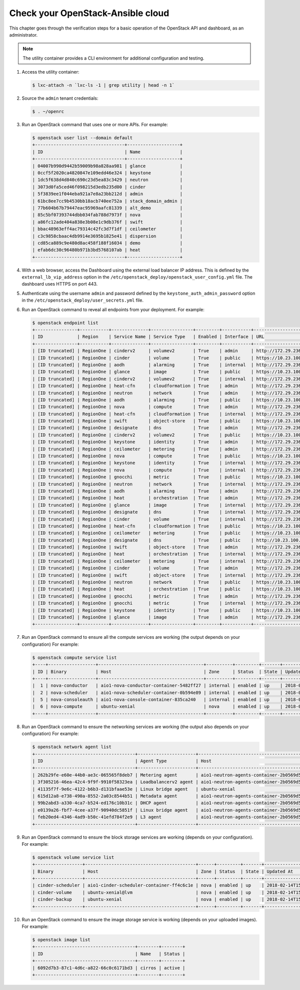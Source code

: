 Check your OpenStack-Ansible cloud
==================================

This chapter goes through the verification steps for a basic operation of
the OpenStack API and dashboard, as an administrator.

.. note::

   The utility container provides a CLI environment for additional
   configuration and testing.

#. Access the utility container:

   .. code::

      $ lxc-attach -n `lxc-ls -1 | grep utility | head -n 1`

#. Source the ``admin`` tenant credentials:

   .. code::

      $ . ~/openrc

#. Run an OpenStack command that uses one or more APIs. For example:

   .. code::

      $ openstack user list --domain default
      +----------------------------------+--------------------+
      | ID                               | Name               |
      +----------------------------------+--------------------+
      | 04007b990d9442b59009b98a828aa981 | glance             |
      | 0ccf5f2020ca4820847e109edd46e324 | keystone           |
      | 1dc5f638d4d840c690c23d5ea83c3429 | neutron            |
      | 3073d0fa5ced46f098215d3edb235d00 | cinder             |
      | 5f3839ee1f044eba921a7e8a23bb212d | admin              |
      | 61bc8ee7cc9b4530bb18acb740ee752a | stack_domain_admin |
      | 77b604b67b79447eac95969aafc81339 | alt_demo           |
      | 85c5bf07393744dbb034fab788d7973f | nova               |
      | a86fc12ade404a838e3b08e1c9db376f | swift              |
      | bbac48963eff4ac79314c42fc3d7f1df | ceilometer         |
      | c3c9858cbaac4db9914e3695b1825e41 | dispersion         |
      | cd85ca889c9e480d8ac458f188f16034 | demo               |
      | efab6dc30c96480b971b3bd5768107ab | heat               |
      +----------------------------------+--------------------+

#. With a web browser, access the Dashboard using the external load
   balancer IP address. This is defined by the ``external_lb_vip_address``
   option in the ``/etc/openstack_deploy/openstack_user_config.yml``
   file. The dashboard uses HTTPS on port 443.

#. Authenticate using the username ``admin`` and password defined by
   the ``keystone_auth_admin_password`` option in the
   ``/etc/openstack_deploy/user_secrets.yml`` file.

#. Run an OpenStack command to reveal all endpoints from your deployment.
   For example:

   .. code::

      $ openstack endpoint list
      +----------------+-----------+--------------+----------------+---------+-----------+--------------------------------------------------+
      | ID             | Region    | Service Name | Service Type   | Enabled | Interface | URL                                              |
      +----------------+-----------+--------------+----------------+---------+-----------+--------------------------------------------------+
      | [ID truncated] | RegionOne | cinderv2     | volumev2       | True    | admin     | http://172.29.236.100:8776/v2/%(tenant_id)s      |
      | [ID truncated] | RegionOne | cinder       | volume         | True    | public    | https://10.23.100.127:8776/v1/%(tenant_id)s      |
      | [ID truncated] | RegionOne | aodh         | alarming       | True    | internal  | http://172.29.236.100:8042                       |
      | [ID truncated] | RegionOne | glance       | image          | True    | public    | https://10.23.100.127:9292                       |
      | [ID truncated] | RegionOne | cinderv2     | volumev2       | True    | internal  | http://172.29.236.100:8776/v2/%(tenant_id)s      |
      | [ID truncated] | RegionOne | heat-cfn     | cloudformation | True    | admin     | http://172.29.236.100:8000/v1                    |
      | [ID truncated] | RegionOne | neutron      | network        | True    | admin     | http://172.29.236.100:9696                       |
      | [ID truncated] | RegionOne | aodh         | alarming       | True    | public    | https://10.23.100.127:8042                       |
      | [ID truncated] | RegionOne | nova         | compute        | True    | admin     | http://172.29.236.100:8774/v2.1/%(tenant_id)s    |
      | [ID truncated] | RegionOne | heat-cfn     | cloudformation | True    | internal  | http://172.29.236.100:8000/v1                    |
      | [ID truncated] | RegionOne | swift        | object-store   | True    | public    | https://10.23.100.127:8080/v1/AUTH_%(tenant_id)s |
      | [ID truncated] | RegionOne | designate    | dns            | True    | admin     | http://172.29.236.100:9001                       |
      | [ID truncated] | RegionOne | cinderv2     | volumev2       | True    | public    | https://10.23.100.127:8776/v2/%(tenant_id)s      |
      | [ID truncated] | RegionOne | keystone     | identity       | True    | admin     | http://172.29.236.100:35357/v3                   |
      | [ID truncated] | RegionOne | ceilometer   | metering       | True    | admin     | http://172.29.236.100:8777/                      |
      | [ID truncated] | RegionOne | nova         | compute        | True    | public    | https://10.23.100.127:8774/v2.1/%(tenant_id)s    |
      | [ID truncated] | RegionOne | keystone     | identity       | True    | internal  | http://172.29.236.100:5000/v3                    |
      | [ID truncated] | RegionOne | nova         | compute        | True    | internal  | http://172.29.236.100:8774/v2.1/%(tenant_id)s    |
      | [ID truncated] | RegionOne | gnocchi      | metric         | True    | public    | https://10.23.100.127:8041                       |
      | [ID truncated] | RegionOne | neutron      | network        | True    | internal  | http://172.29.236.100:9696                       |
      | [ID truncated] | RegionOne | aodh         | alarming       | True    | admin     | http://172.29.236.100:8042                       |
      | [ID truncated] | RegionOne | heat         | orchestration  | True    | admin     | http://172.29.236.100:8004/v1/%(tenant_id)s      |
      | [ID truncated] | RegionOne | glance       | image          | True    | internal  | http://172.29.236.100:9292                       |
      | [ID truncated] | RegionOne | designate    | dns            | True    | internal  | http://172.29.236.100:9001                       |
      | [ID truncated] | RegionOne | cinder       | volume         | True    | internal  | http://172.29.236.100:8776/v1/%(tenant_id)s      |
      | [ID truncated] | RegionOne | heat-cfn     | cloudformation | True    | public    | https://10.23.100.127:8000/v1                    |
      | [ID truncated] | RegionOne | ceilometer   | metering       | True    | public    | https://10.23.100.127:8777                       |
      | [ID truncated] | RegionOne | designate    | dns            | True    | public    | http://10.23.100.127:9001                        |
      | [ID truncated] | RegionOne | swift        | object-store   | True    | admin     | http://172.29.236.100:8080/v1/AUTH_%(tenant_id)s |
      | [ID truncated] | RegionOne | heat         | orchestration  | True    | internal  | http://172.29.236.100:8004/v1/%(tenant_id)s      |
      | [ID truncated] | RegionOne | ceilometer   | metering       | True    | internal  | http://172.29.236.100:8777                       |
      | [ID truncated] | RegionOne | cinder       | volume         | True    | admin     | http://172.29.236.100:8776/v1/%(tenant_id)s      |
      | [ID truncated] | RegionOne | swift        | object-store   | True    | internal  | http://172.29.236.100:8080/v1/AUTH_%(tenant_id)s |
      | [ID truncated] | RegionOne | neutron      | network        | True    | public    | https://10.23.100.127:9696                       |
      | [ID truncated] | RegionOne | heat         | orchestration  | True    | public    | https://10.23.100.127:8004/v1/%(tenant_id)s      |
      | [ID truncated] | RegionOne | gnocchi      | metric         | True    | admin     | http://172.29.236.100:8041                       |
      | [ID truncated] | RegionOne | gnocchi      | metric         | True    | internal  | http://172.29.236.100:8041                       |
      | [ID truncated] | RegionOne | keystone     | identity       | True    | public    | https://10.23.100.127:5000/v3                    |
      | [ID truncated] | RegionOne | glance       | image          | True    | admin     | http://172.29.236.100:9292                       |
      +----------------+-----------+--------------+----------------+---------+-----------+--------------------------------------------------+

#. Run an OpenStack command to ensure all the compute services are
   working (the output depends on your configuration)
   For example:

   .. code::

      $ openstack compute service list
      +----+------------------+----------------------------------------+----------+---------+-------+----------------------------+
      | ID | Binary           | Host                                   | Zone     | Status  | State | Updated At                 |
      +----+------------------+----------------------------------------+----------+---------+-------+----------------------------+
      |  1 | nova-conductor   | aio1-nova-conductor-container-5482ff27 | internal | enabled | up    | 2018-02-14T15:34:42.000000 |
      |  2 | nova-scheduler   | aio1-nova-scheduler-container-0b594e89 | internal | enabled | up    | 2018-02-14T15:34:47.000000 |
      |  5 | nova-consoleauth | aio1-nova-console-container-835ca240   | internal | enabled | up    | 2018-02-14T15:34:47.000000 |
      |  6 | nova-compute     | ubuntu-xenial                          | nova     | enabled | up    | 2018-02-14T15:34:42.000000 |
      +----+------------------+----------------------------------------+----------+---------+-------+----------------------------+

#. Run an OpenStack command to ensure the networking services are
   working (the output also depends on your configuration)
   For example:

   .. code::

      $ openstack network agent list
      +--------------------------------------+----------------------+----------------------------------------+-------------------+-------+-------+---------------------------+
      | ID                                   | Agent Type           | Host                                   | Availability Zone | Alive | State | Binary                    |
      +--------------------------------------+----------------------+----------------------------------------+-------------------+-------+-------+---------------------------+
      | 262b29fe-e60e-44b0-ae3c-065565f8deb7 | Metering agent       | aio1-neutron-agents-container-2b0569d5 | None              | :-)   | UP    | neutron-metering-agent    |
      | 3f305216-46ea-42c4-9f9f-9910f58323ea | Loadbalancerv2 agent | aio1-neutron-agents-container-2b0569d5 | None              | :-)   | UP    | neutron-lbaasv2-agent     |
      | 41135f7f-9e6c-4122-b6b3-d131bfaae53e | Linux bridge agent   | ubuntu-xenial                          | None              | :-)   | UP    | neutron-linuxbridge-agent |
      | 615d12a8-e738-490a-8552-2a03c8544b51 | Metadata agent       | aio1-neutron-agents-container-2b0569d5 | None              | :-)   | UP    | neutron-metadata-agent    |
      | 99b2abd3-a330-4ca7-b524-ed176c10b31c | DHCP agent           | aio1-neutron-agents-container-2b0569d5 | nova              | :-)   | UP    | neutron-dhcp-agent        |
      | e0139a26-fbf7-4cee-a37f-90940dc5851f | Linux bridge agent   | aio1-neutron-agents-container-2b0569d5 | None              | :-)   | UP    | neutron-linuxbridge-agent |
      | feb20ed4-4346-4ad9-b50c-41efd784f2e9 | L3 agent             | aio1-neutron-agents-container-2b0569d5 | nova              | :-)   | UP    | neutron-l3-agent          |
      +--------------------------------------+----------------------+----------------------------------------+-------------------+-------+-------+---------------------------+


#. Run an OpenStack command to ensure the block storage services are
   working (depends on your configuration).
   For example:

   .. code::

      $ openstack volume service list
      +------------------+------------------------------------------+------+---------+-------+----------------------------+
      | Binary           | Host                                     | Zone | Status  | State | Updated At                 |
      +------------------+------------------------------------------+------+---------+-------+----------------------------+
      | cinder-scheduler | aio1-cinder-scheduler-container-ff4c6c1e | nova | enabled | up    | 2018-02-14T15:37:21.000000 |
      | cinder-volume    | ubuntu-xenial@lvm                        | nova | enabled | up    | 2018-02-14T15:37:25.000000 |
      | cinder-backup    | ubuntu-xenial                            | nova | enabled | up    | 2018-02-14T15:37:21.000000 |
      +------------------+------------------------------------------+------+---------+-------+----------------------------+

#. Run an OpenStack command to ensure the image storage service is
   working (depends on your uploaded images).
   For example:

   .. code::

      $ openstack image list
      +--------------------------------------+--------+--------+
      | ID                                   | Name   | Status |
      +--------------------------------------+--------+--------+
      | 6092d7b3-87c1-4d6c-a822-66c0c6171bd3 | cirros | active |
      +--------------------------------------+--------+--------+
